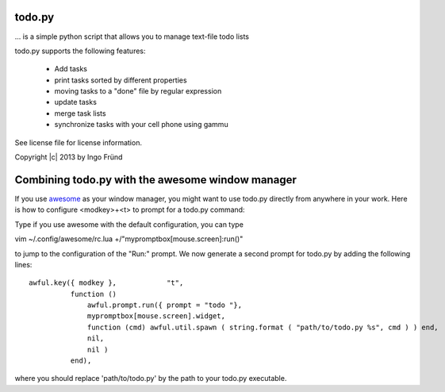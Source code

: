 todo.py
=======
... is a simple python script that allows you to manage text-file todo lists

todo.py supports the following features:

    * Add tasks
    * print tasks sorted by different properties
    * moving tasks to a "done" file by regular expression
    * update tasks
    * merge task lists
    * synchronize tasks with your cell phone using gammu

See license file for license information.

Copyright |c| 2013 by Ingo Fründ


Combining todo.py with the awesome window manager
=================================================

If you use `awesome <http://awesome.naquadah.org/>`_ as your window manager,
you might want to use todo.py directly from anywhere in your work.  Here is how
to configure <modkey>+<t> to prompt for a todo.py command:

Type if you use awesome with the default configuration, you can type

vim ~/.config/awesome/rc.lua +/"mypromptbox\[mouse\.screen\]:run()"

to jump to the configuration of the "Run:" prompt. We now generate a second prompt for todo.py by adding
the following lines::

    awful.key({ modkey },            "t",
              function ()
                  awful.prompt.run({ prompt = "todo "},
                  mypromptbox[mouse.screen].widget,
                  function (cmd) awful.util.spawn ( string.format ( "path/to/todo.py %s", cmd ) ) end,
                  nil,
                  nil )
              end),

where you should replace 'path/to/todo.py' by the path to your todo.py executable.
